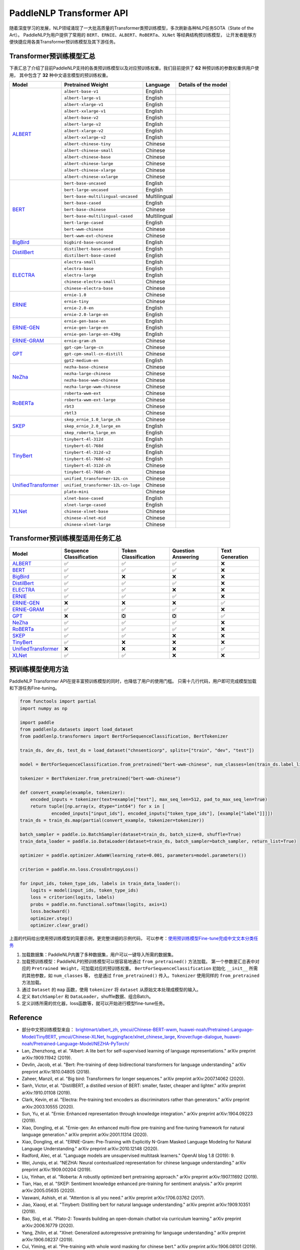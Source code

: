 PaddleNLP Transformer API
====================================

随着深度学习的发展，NLP领域涌现了一大批高质量的Transformer类预训练模型，多次刷新各种NLP任务SOTA（State of the Art）。
PaddleNLP为用户提供了常用的 ``BERT``、``ERNIE``、``ALBERT``、``RoBERTa``、``XLNet`` 等经典结构预训练模型，
让开发者能够方便快捷应用各类Transformer预训练模型及其下游任务。

------------------------------------
Transformer预训练模型汇总
------------------------------------

下表汇总了介绍了目前PaddleNLP支持的各类预训练模型以及对应预训练权重。我们目前提供了 **62** 种预训练的参数权重供用户使用，
其中包含了 **32** 种中文语言模型的预训练权重。

+--------------------+-------------------------------------+--------------+-----------------------------------------+
| Model              | Pretrained Weight                   | Language     | Details of the model                    |
+====================+=====================================+==============+=========================================+
|ALBERT_             |``albert-base-v1``                   | English      |                                         |
|                    +-------------------------------------+--------------+-----------------------------------------+
|                    |``albert-large-v1``                  | English      |                                         |
|                    +-------------------------------------+--------------+-----------------------------------------+
|                    |``albert-xlarge-v1``                 | English      |                                         |
|                    +-------------------------------------+--------------+-----------------------------------------+
|                    |``albert-xxlarge-v1``                | English      |                                         |
|                    +-------------------------------------+--------------+-----------------------------------------+
|                    |``albert-base-v2``                   | English      |                                         |
|                    +-------------------------------------+--------------+-----------------------------------------+
|                    |``albert-large-v2``                  | English      |                                         |
|                    +-------------------------------------+--------------+-----------------------------------------+
|                    |``albert-xlarge-v2``                 | English      |                                         |
|                    +-------------------------------------+--------------+-----------------------------------------+
|                    |``albert-xxlarge-v2``                | English      |                                         |
|                    +-------------------------------------+--------------+-----------------------------------------+
|                    |``albert-chinese-tiny``              | Chinese      |                                         |
|                    +-------------------------------------+--------------+-----------------------------------------+
|                    |``albert-chinese-small``             | Chinese      |                                         |
|                    +-------------------------------------+--------------+-----------------------------------------+
|                    |``albert-chinese-base``              | Chinese      |                                         |
|                    +-------------------------------------+--------------+-----------------------------------------+
|                    |``albert-chinese-large``             | Chinese      |                                         |
|                    +-------------------------------------+--------------+-----------------------------------------+
|                    |``albert-chinese-xlarge``            | Chinese      |                                         |
|                    +-------------------------------------+--------------+-----------------------------------------+
|                    |``albert-chinese-xxlarge``           | Chinese      |                                         |
+--------------------+-------------------------------------+--------------+-----------------------------------------+
|BERT_               |``bert-base-uncased``                | English      |                                         |
|                    +-------------------------------------+--------------+-----------------------------------------+
|                    |``bert-large-uncased``               | English      |                                         |
|                    +-------------------------------------+--------------+-----------------------------------------+
|                    |``bert-base-multilingual-uncased``   | Multilingual |                                         |
|                    +-------------------------------------+--------------+-----------------------------------------+
|                    |``bert-base-cased``                  | English      |                                         |
|                    +-------------------------------------+--------------+-----------------------------------------+
|                    |``bert-base-chinese``                | Chinese      |                                         |
|                    +-------------------------------------+--------------+-----------------------------------------+
|                    |``bert-base-multilingual-cased``     | Multilingual |                                         |
|                    +-------------------------------------+--------------+-----------------------------------------+
|                    |``bert-large-cased``                 | English      |                                         |
|                    +-------------------------------------+--------------+-----------------------------------------+
|                    |``bert-wwm-chinese``                 | Chinese      |                                         |
|                    +-------------------------------------+--------------+-----------------------------------------+
|                    |``bert-wwm-ext-chinese``             | Chinese      |                                         |
+--------------------+-------------------------------------+--------------+-----------------------------------------+
|BigBird_            |``bigbird-base-uncased``             | English      |                                         |
+--------------------+-------------------------------------+--------------+-----------------------------------------+
|DistilBert_         |``distilbert-base-uncased``          | English      |                                         |
|                    +-------------------------------------+--------------+-----------------------------------------+
|                    |``distilbert-base-cased``            | English      |                                         |
+--------------------+-------------------------------------+--------------+-----------------------------------------+
|ELECTRA_            |``electra-small``                    | English      |                                         |
|                    +-------------------------------------+--------------+-----------------------------------------+
|                    |``electra-base``                     | English      |                                         |
|                    +-------------------------------------+--------------+-----------------------------------------+
|                    |``electra-large``                    | English      |                                         |
|                    +-------------------------------------+--------------+-----------------------------------------+
|                    |``chinese-electra-small``            | Chinese      |                                         |
|                    +-------------------------------------+--------------+-----------------------------------------+
|                    |``chinese-electra-base``             | Chinese      |                                         |
+--------------------+-------------------------------------+--------------+-----------------------------------------+
|ERNIE_              |``ernie-1.0``                        | Chinese      |                                         |
|                    +-------------------------------------+--------------+-----------------------------------------+
|                    |``ernie-tiny``                       | Chinese      |                                         |
|                    +-------------------------------------+--------------+-----------------------------------------+
|                    |``ernie-2.0-en``                     | English      |                                         |
|                    +-------------------------------------+--------------+-----------------------------------------+
|                    |``ernie-2.0-large-en``               | English      |                                         |
+--------------------+-------------------------------------+--------------+-----------------------------------------+
|ERNIE-GEN_          |``ernie-gen-base-en``                | English      |                                         |
|                    +-------------------------------------+--------------+-----------------------------------------+
|                    |``ernie-gen-large-en``               | English      |                                         |
|                    +-------------------------------------+--------------+-----------------------------------------+
|                    |``ernie-gen-large-en-430g``          | English      |                                         |
+--------------------+-------------------------------------+--------------+-----------------------------------------+
|ERNIE-GRAM_         |``ernie-gram-zh``                    | Chinese      |                                         |
+--------------------+-------------------------------------+--------------+-----------------------------------------+
|GPT_                |``gpt-cpm-large-cn``                 | Chinese      |                                         |
|                    +-------------------------------------+--------------+-----------------------------------------+
|                    |``gpt-cpm-small-cn-distill``         | Chinese      |                                         |
|                    +-------------------------------------+--------------+-----------------------------------------+
|                    |``gpt2-medium-en``                   | English      |                                         |
+--------------------+-------------------------------------+--------------+-----------------------------------------+
|NeZha_              |``nezha-base-chinese``               | Chinese      |                                         |
|                    +-------------------------------------+--------------+-----------------------------------------+
|                    |``nezha-large-chinese``              | Chinese      |                                         |
|                    +-------------------------------------+--------------+-----------------------------------------+
|                    |``nezha-base-wwm-chinese``           | Chinese      |                                         |
|                    +-------------------------------------+--------------+-----------------------------------------+
|                    |``nezha-large-wwm-chinese``          | Chinese      |                                         |
+--------------------+-------------------------------------+--------------+-----------------------------------------+
|RoBERTa_            |``roberta-wwm-ext``                  | Chinese      |                                         |
|                    +-------------------------------------+--------------+-----------------------------------------+
|                    |``roberta-wwm-ext-large``            | Chinese      |                                         |
|                    +-------------------------------------+--------------+-----------------------------------------+
|                    |``rbt3``                             | Chinese      |                                         |
|                    +-------------------------------------+--------------+-----------------------------------------+
|                    |``rbtl3``                            | Chinese      |                                         |
+--------------------+-------------------------------------+--------------+-----------------------------------------+
|SKEP_               |``skep_ernie_1.0_large_ch``          | Chinese      |                                         |
|                    +-------------------------------------+--------------+-----------------------------------------+
|                    |``skep_ernie_2.0_large_en``          | English      |                                         |
|                    +-------------------------------------+--------------+-----------------------------------------+
|                    |``skep_roberta_large_en``            | English      |                                         |
+--------------------+-------------------------------------+--------------+-----------------------------------------+
|TinyBert_           |``tinybert-4l-312d``                 | English      |                                         |
|                    +-------------------------------------+--------------+-----------------------------------------+
|                    |``tinybert-6l-768d``                 | English      |                                         |
|                    +-------------------------------------+--------------+-----------------------------------------+
|                    |``tinybert-4l-312d-v2``              | English      |                                         |
|                    +-------------------------------------+--------------+-----------------------------------------+
|                    |``tinybert-6l-768d-v2``              | English      |                                         |
|                    +-------------------------------------+--------------+-----------------------------------------+
|                    |``tinybert-4l-312d-zh``              | Chinese      |                                         |
|                    +-------------------------------------+--------------+-----------------------------------------+
|                    |``tinybert-6l-768d-zh``              | Chinese      |                                         |
+--------------------+-------------------------------------+--------------+-----------------------------------------+
|UnifiedTransformer_ |``unified_transformer-12L-cn``       | Chinese      |                                         |
|                    +-------------------------------------+--------------+-----------------------------------------+
|                    |``unified_transformer-12L-cn-luge``  | Chinese      |                                         |
|                    +-------------------------------------+--------------+-----------------------------------------+
|                    |``plato-mini``                       | Chinese      |                                         |
+--------------------+-------------------------------------+--------------+-----------------------------------------+
|XLNet_              |``xlnet-base-cased``                 | English      |                                         |
|                    +-------------------------------------+--------------+-----------------------------------------+
|                    |``xlnet-large-cased``                | English      |                                         |
|                    +-------------------------------------+--------------+-----------------------------------------+
|                    |``chinese-xlnet-base``               | Chinese      |                                         |
|                    +-------------------------------------+--------------+-----------------------------------------+
|                    |``chinese-xlnet-mid``                | Chinese      |                                         |
|                    +-------------------------------------+--------------+-----------------------------------------+
|                    |``chinese-xlnet-large``              | Chinese      |                                         |
+--------------------+-------------------------------------+--------------+-----------------------------------------+


------------------------------------
Transformer预训练模型适用任务汇总
------------------------------------

+--------------------+-------------------------+----------------------+--------------------+-----------------+
| Model              | Sequence Classification | Token Classification | Question Answering | Text Generation |
+====================+=========================+======================+====================+=================+
|ALBERT_             |✅                       |✅                    |✅                  |❌               |
+--------------------+-------------------------+----------------------+--------------------+-----------------+
|BERT_               |✅                       |✅                    |✅                  |❌               |
+--------------------+-------------------------+----------------------+--------------------+-----------------+
|BigBird_            |✅                       |❌                    |❌                  |❌               |
+--------------------+-------------------------+----------------------+--------------------+-----------------+
|DistilBert_         |✅                       |✅                    |✅                  |❌               |
+--------------------+-------------------------+----------------------+--------------------+-----------------+
|ELECTRA_            |✅                       |✅                    |❌                  |❌               |
+--------------------+-------------------------+----------------------+--------------------+-----------------+
|ERNIE_              |✅                       |✅                    |✅                  |❌               |
+--------------------+-------------------------+----------------------+--------------------+-----------------+
|ERNIE-GEN_          |❌                       |❌                    |❌                  |✅               |
+--------------------+-------------------------+----------------------+--------------------+-----------------+
|ERNIE-GRAM_         |✅                       |✅                    |✅                  |❌               |
+--------------------+-------------------------+----------------------+--------------------+-----------------+
|GPT_                |❌                       |❎                    |❎                  |✅               |
+--------------------+-------------------------+----------------------+--------------------+-----------------+
|NeZha_              |✅                       |✅                    |✅                  |❌               |
+--------------------+-------------------------+----------------------+--------------------+-----------------+
|RoBERTa_            |✅                       |✅                    |✅                  |❌               |
+--------------------+-------------------------+----------------------+--------------------+-----------------+
|SKEP_               |✅                       |✅                    |❌                  |❌               |
+--------------------+-------------------------+----------------------+--------------------+-----------------+
|TinyBert_           |✅                       |❌                    |❌                  |❌               |
+--------------------+-------------------------+----------------------+--------------------+-----------------+
|UnifiedTransformer_ |❌                       |❌                    |❌                  |✅               |
+--------------------+-------------------------+----------------------+--------------------+-----------------+
|XLNet_              |✅                       |✅                    |❌                  |❌               |
+--------------------+-------------------------+----------------------+--------------------+-----------------+

.. _ALBERT: https://arxiv.org/abs/1909.11942
.. _BERT: https://arxiv.org/abs/1810.04805
.. _BigBird: https://arxiv.org/abs/2007.14062
.. _DistilBert: https://arxiv.org/abs/1910.01108
.. _ELECTRA: https://arxiv.org/abs/2003.10555
.. _ERNIE: https://arxiv.org/abs/1904.09223
.. _ERNIE-GEN: https://arxiv.org/abs/2001.11314
.. _ERNIE-GRAM: https://arxiv.org/abs/2010.12148
.. _GPT: https://cdn.openai.com/better-language-models/language_models_are_unsupervised_multitask_learners.pdf
.. _NeZha: https://arxiv.org/abs/1909.00204
.. _RoBERTa: https://arxiv.org/abs/1907.11692
.. _SKEP: https://arxiv.org/abs/2005.05635
.. _TinyBert: https://arxiv.org/abs/1909.10351
.. _UnifiedTransformer: https://arxiv.org/abs/2006.16779
.. _XLNet: https://arxiv.org/abs/1906.08237

------------------------------------
预训练模型使用方法
------------------------------------

PaddleNLP Transformer API在提丰富预训练模型的同时，也降低了用户的使用门槛。
只需十几行代码，用户即可完成模型加载和下游任务Fine-tuning。

.. code:: python

    from functools import partial
    import numpy as np

    import paddle
    from paddlenlp.datasets import load_dataset
    from paddlenlp.transformers import BertForSequenceClassification, BertTokenizer

    train_ds, dev_ds, test_ds = load_dataset("chnsenticorp", splits=["train", "dev", "test"])

    model = BertForSequenceClassification.from_pretrained("bert-wwm-chinese", num_classes=len(train_ds.label_list))

    tokenizer = BertTokenizer.from_pretrained("bert-wwm-chinese")

    def convert_example(example, tokenizer):
        encoded_inputs = tokenizer(text=example["text"], max_seq_len=512, pad_to_max_seq_len=True)
        return tuple([np.array(x, dtype="int64") for x in [
                encoded_inputs["input_ids"], encoded_inputs["token_type_ids"], [example["label"]]]])
    train_ds = train_ds.map(partial(convert_example, tokenizer=tokenizer))

    batch_sampler = paddle.io.BatchSampler(dataset=train_ds, batch_size=8, shuffle=True)
    train_data_loader = paddle.io.DataLoader(dataset=train_ds, batch_sampler=batch_sampler, return_list=True)

    optimizer = paddle.optimizer.AdamW(learning_rate=0.001, parameters=model.parameters())

    criterion = paddle.nn.loss.CrossEntropyLoss()

    for input_ids, token_type_ids, labels in train_data_loader():
        logits = model(input_ids, token_type_ids)
        loss = criterion(logits, labels)
        probs = paddle.nn.functional.softmax(logits, axis=1)
        loss.backward()
        optimizer.step()
        optimizer.clear_grad()

上面的代码给出使用预训练模型的简要示例，更完整详细的示例代码，
可以参考：`使用预训练模型Fine-tune完成中文文本分类任务 <https://github.com/PaddlePaddle/PaddleNLP/tree/develop/examples/text_classification/pretrained_models/>`_

1. 加载数据集：PaddleNLP内置了多种数据集，用户可以一键导入所需的数据集。
2. 加载预训练模型：PaddleNLP的预训练模型可以很容易地通过 ``from_pretrained()`` 方法加载。
   第一个参数是汇总表中对应的 ``Pretrained Weight``，可加载对应的预训练权重。
   ``BertForSequenceClassification`` 初始化 ``__init__`` 所需的其他参数，如 ``num_classes`` 等，
   也是通过 ``from_pretrained()`` 传入。``Tokenizer`` 使用同样的 ``from_pretrained`` 方法加载。
3. 通过 ``Dataset`` 的 ``map`` 函数，使用 ``tokenizer`` 将 ``dataset`` 从原始文本处理成模型的输入。
4. 定义 ``BatchSampler`` 和 ``DataLoader``，shuffle数据、组合Batch。
5. 定义训练所需的优化器，loss函数等，就可以开始进行模型fine-tune任务。

------------------------------------
Reference
------------------------------------
- 部分中文预训练模型来自：
  `brightmart/albert_zh <https://github.com/brightmart/albert_zh>`_,
  `ymcui/Chinese-BERT-wwm <https://github.com/ymcui/Chinese-BERT-wwm>`_,
  `huawei-noah/Pretrained-Language-Model/TinyBERT <https://github.com/huawei-noah/Pretrained-Language-Model/tree/master/TinyBERT>`_,
  `ymcui/Chinese-XLNet <https://github.com/ymcui/Chinese-XLNet>`_,
  `huggingface/xlnet_chinese_large <https://huggingface.co/clue/xlnet_chinese_large>`_,
  `Knover/luge-dialogue <https://github.com/PaddlePaddle/Knover/tree/luge-dialogue/luge-dialogue>`_,
  `huawei-noah/Pretrained-Language-Model/NEZHA-PyTorch/ <https://github.com/huawei-noah/Pretrained-Language-Model/tree/master/NEZHA-PyTorch>`_
- Lan, Zhenzhong, et al. "Albert: A lite bert for self-supervised learning of language representations." arXiv preprint arXiv:1909.11942 (2019).
- Devlin, Jacob, et al. "Bert: Pre-training of deep bidirectional transformers for language understanding." arXiv preprint arXiv:1810.04805 (2018).
- Zaheer, Manzil, et al. "Big bird: Transformers for longer sequences." arXiv preprint arXiv:2007.14062 (2020).
- Sanh, Victor, et al. "DistilBERT, a distilled version of BERT: smaller, faster, cheaper and lighter." arXiv preprint arXiv:1910.01108 (2019).
- Clark, Kevin, et al. "Electra: Pre-training text encoders as discriminators rather than generators." arXiv preprint arXiv:2003.10555 (2020).
- Sun, Yu, et al. "Ernie: Enhanced representation through knowledge integration." arXiv preprint arXiv:1904.09223 (2019).
- Xiao, Dongling, et al. "Ernie-gen: An enhanced multi-flow pre-training and fine-tuning framework for natural language generation." arXiv preprint arXiv:2001.11314 (2020).
- Xiao, Dongling, et al. "ERNIE-Gram: Pre-Training with Explicitly N-Gram Masked Language Modeling for Natural Language Understanding." arXiv preprint arXiv:2010.12148 (2020).
- Radford, Alec, et al. "Language models are unsupervised multitask learners." OpenAI blog 1.8 (2019): 9.
- Wei, Junqiu, et al. "NEZHA: Neural contextualized representation for chinese language understanding." arXiv preprint arXiv:1909.00204 (2019).
- Liu, Yinhan, et al. "Roberta: A robustly optimized bert pretraining approach." arXiv preprint arXiv:1907.11692 (2019).
- Tian, Hao, et al. "SKEP: Sentiment knowledge enhanced pre-training for sentiment analysis." arXiv preprint arXiv:2005.05635 (2020).
- Vaswani, Ashish, et al. "Attention is all you need." arXiv preprint arXiv:1706.03762 (2017).
- Jiao, Xiaoqi, et al. "Tinybert: Distilling bert for natural language understanding." arXiv preprint arXiv:1909.10351 (2019).
- Bao, Siqi, et al. "Plato-2: Towards building an open-domain chatbot via curriculum learning." arXiv preprint arXiv:2006.16779 (2020).
- Yang, Zhilin, et al. "Xlnet: Generalized autoregressive pretraining for language understanding." arXiv preprint arXiv:1906.08237 (2019).
- Cui, Yiming, et al. "Pre-training with whole word masking for chinese bert." arXiv preprint arXiv:1906.08101 (2019).
